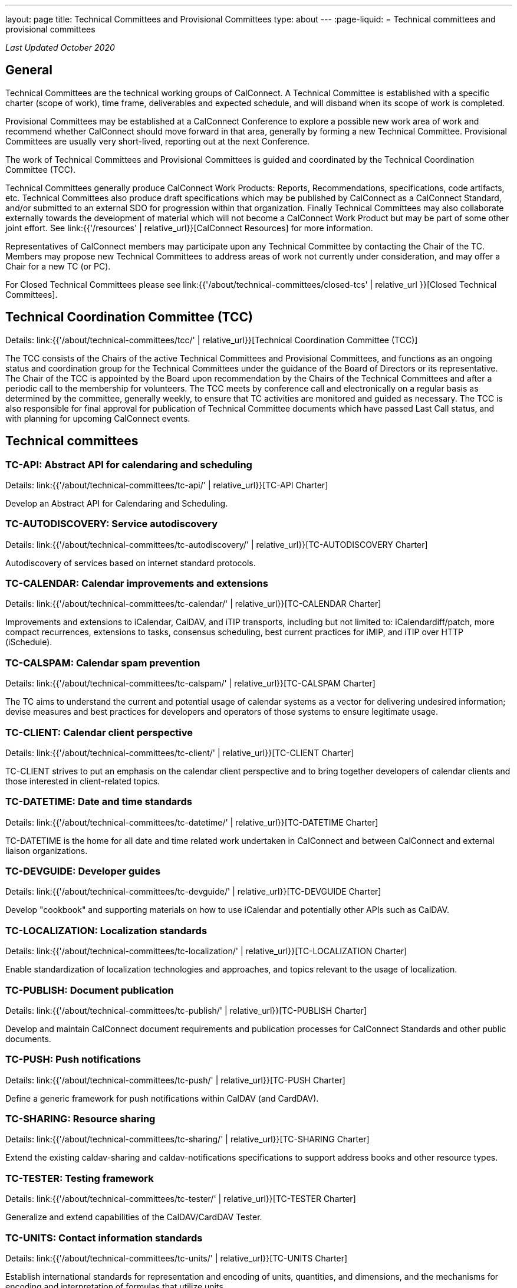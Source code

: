 ---
layout: page
title: Technical Committees and Provisional Committees
type: about
---
:page-liquid:
= Technical committees and provisional committees

_Last Updated October 2020_

== General

Technical Committees are the technical working groups of CalConnect. A Technical
Committee is established with a specific charter (scope of work), time frame,
deliverables and expected schedule, and will disband when its scope of work is
completed.

Provisional Committees may be established at a CalConnect Conference to explore
a possible new work area of work and recommend whether CalConnect should move
forward in that area, generally by forming a new Technical Committee.
Provisional Committees are usually very short-lived, reporting out at the next
Conference.

The work of Technical Committees and Provisional Committees is guided and
coordinated by the Technical Coordination Committee (TCC).

Technical Committees generally produce CalConnect Work Products: Reports,
Recommendations, specifications, code artifacts, etc. Technical Committees also
produce draft specifications which may be published by CalConnect as a
CalConnect Standard, and/or submitted to an external SDO for progression within
that organization. Finally Technical Committees may also collaborate externally
towards the development of material which will not become a CalConnect Work
Product but may be part of some other joint effort. See
link:{{'/resources' | relative_url}}[CalConnect Resources] for more information.

Representatives of CalConnect members may participate upon any Technical
Committee by contacting the Chair of the TC. Members may propose new Technical
Committees to address areas of work not currently under consideration, and may
offer a Chair for a new TC (or PC).

For Closed Technical Committees please see link:{{'/about/technical-committees/closed-tcs' | relative_url }}[Closed Technical Committees].


== Technical Coordination Committee (TCC)

Details: link:{{'/about/technical-committees/tcc/' | relative_url}}[Technical Coordination Committee (TCC)]

The TCC consists of the Chairs of the active Technical Committees and
Provisional Committees, and functions as an ongoing status and coordination
group for the Technical Committees under the guidance of the Board of Directors
or its representative. The Chair of the TCC is appointed by the Board upon
recommendation by the Chairs of the Technical Committees and after a periodic
call to the membership for volunteers. The TCC meets by conference call and
electronically on a regular basis as determined by the committee, generally
weekly, to ensure that TC activities are monitored and guided as necessary. The
TCC is also responsible for final approval for publication of Technical
Committee documents which have passed Last Call status, and with planning for
upcoming CalConnect events.

== Technical committees

=== TC-API: Abstract API for calendaring and scheduling

Details: link:{{'/about/technical-committees/tc-api/' | relative_url}}[TC-API Charter]

Develop an Abstract API for Calendaring and Scheduling.

=== TC-AUTODISCOVERY: Service autodiscovery

Details: link:{{'/about/technical-committees/tc-autodiscovery/' | relative_url}}[TC-AUTODISCOVERY Charter]

Autodiscovery of services based on internet standard protocols.

=== TC-CALENDAR: Calendar improvements and extensions

Details: link:{{'/about/technical-committees/tc-calendar/' | relative_url}}[TC-CALENDAR Charter]

Improvements and extensions to iCalendar, CalDAV, and iTIP transports, including but not limited to: iCalendardiff/patch, more compact recurrences, extensions to tasks, consensus scheduling, best current practices for iMIP, and iTIP over HTTP (iSchedule).

=== TC-CALSPAM: Calendar spam prevention

Details: link:{{'/about/technical-committees/tc-calspam/' | relative_url}}[TC-CALSPAM Charter]

The TC aims to understand the current and potential usage of calendar systems as a vector for delivering undesired information; devise measures and best practices for developers and operators of those systems to ensure legitimate usage.

=== TC-CLIENT: Calendar client perspective

Details: link:{{'/about/technical-committees/tc-client/' | relative_url}}[TC-CLIENT Charter]

TC-CLIENT strives to put an emphasis on the calendar client perspective and to bring together developers of calendar clients and those interested in client-related topics.

=== TC-DATETIME: Date and time standards

Details: link:{{'/about/technical-committees/tc-datetime/' | relative_url}}[TC-DATETIME Charter]

TC-DATETIME is the home for all date and time related work undertaken in CalConnect and between CalConnect and external liaison organizations.

=== TC-DEVGUIDE: Developer guides

Details: link:{{'/about/technical-committees/tc-devguide/' | relative_url}}[TC-DEVGUIDE Charter]

Develop "cookbook" and supporting materials on how to use iCalendar and potentially other APIs such as CalDAV.

=== TC-LOCALIZATION: Localization standards

Details: link:{{'/about/technical-committees/tc-localization/' | relative_url}}[TC-LOCALIZATION Charter]

Enable standardization of localization technologies and approaches, and topics relevant to the usage of localization.

=== TC-PUBLISH: Document publication

Details: link:{{'/about/technical-committees/tc-publish/' | relative_url}}[TC-PUBLISH Charter]

Develop and maintain CalConnect document requirements and publication processes for CalConnect Standards and other public documents.

=== TC-PUSH: Push notifications

Details: link:{{'/about/technical-committees/tc-push/' | relative_url}}[TC-PUSH Charter]

Define a generic framework for push notifications within CalDAV (and CardDAV).

=== TC-SHARING: Resource sharing

Details: link:{{'/about/technical-committees/tc-sharing/' | relative_url}}[TC-SHARING Charter]

Extend the existing caldav-sharing and caldav-notifications specifications to support address books and other resource types.

// === TC-STREAMING: Calendar data streaming

// Details: link:{{'/about/technical-committees/tc-streaming/' | relative_url}}[TC-STREAMING Charter]

// Define and document a streaming protocol for calendar data.

=== TC-TESTER: Testing framework

Details: link:{{'/about/technical-committees/tc-tester/' | relative_url}}[TC-TESTER Charter]

Generalize and extend capabilities of the CalDAV/CardDAV Tester.


=== TC-UNITS: Contact information standards

Details: link:{{'/about/technical-committees/tc-units/' | relative_url}}[TC-UNITS Charter]

Establish international standards for representation and encoding of units,
quantities, and dimensions, and the mechanisms for encoding and interpretation
of formulas that utilize units.

=== TC-VCARD: Contact information standards

Details: link:{{'/about/technical-committees/tc-vcard/' | relative_url}}[TC-VCARD Charter]

Extend VCARD standards to support world-wide address formats and new capabilities.


== Ad-hoc committees

=== iCal4J development

Develop a CalConnect version of iCal4J usable by all members and drive back into
the mainline iCal4J.
